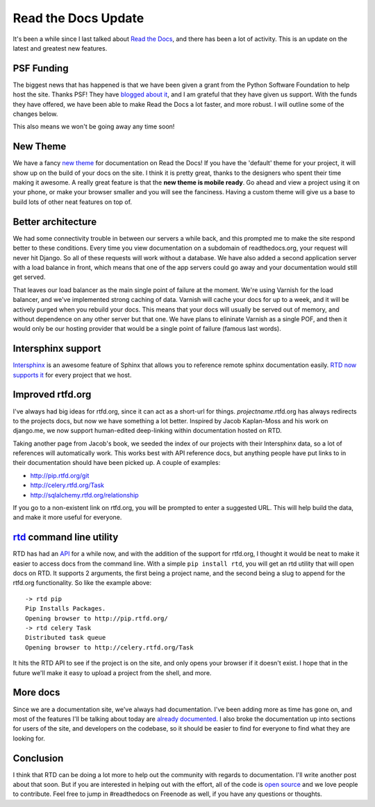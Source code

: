 .. post:: 2011-04-11 19:22:37

Read the Docs Update 
=====================

It's been a while since I last talked about
`Read the Docs <http://readthedocs.org>`_, and there has been a lot
of activity. This is an update on the latest and greatest new
features.

PSF Funding
-----------

The biggest news that has happened is that we have been given a
grant from the Python Software Foundation to help host the site.
Thanks PSF! They have
`blogged about it <http://pyfound.blogspot.com/2011/03/psf-funds-readthedocsorg.html>`_,
and I am grateful that they have given us support. With the funds
they have offered, we have been able to make Read the Docs a lot
faster, and more robust. I will outline some of the changes below.

This also means we won't be going away any time soon!

New Theme
---------

We have a fancy
`new theme <http://read-the-docs.readthedocs.org/en/latest/getting_started.html>`_
for documentation on Read the Docs! If you have the 'default' theme
for your project, it will show up on the build of your docs on the
site. I think it is pretty great, thanks to the designers who spent
their time making it awesome. A really great feature is that the
**new theme is mobile ready**. Go ahead and view a project using it
on your phone, or make your browser smaller and you will see the
fanciness. Having a custom theme will give us a base to build lots
of other neat features on top of.

Better architecture
-------------------

We had some connectivity trouble in between our servers a while
back, and this prompted me to make the site respond better to these
conditions. Every time you view documentation on a subdomain of
readthedocs.org, your request will never hit Django. So all of
these requests will work without a database. We have also added a
second application server with a load balance in front, which means
that one of the app servers could go away and your documentation
would still get served.

That leaves our load balancer as the main single point of failure
at the moment. We're using Varnish for the load balancer, and we've
implemented strong caching of data. Varnish will cache your docs
for up to a week, and it will be actively purged when you rebuild
your docs. This means that your docs will usually be served out of
memory, and without dependence on any other server but that one. We
have plans to elininate Varnish as a single POF, and then it would
only be our hosting provider that would be a single point of
failure (famous last words).

Intersphinx support
-------------------

`Intersphinx <http://sphinx.readthedocs.org/en/latest/ext/intersphinx.html#sphinx.ext.intersphinx>`_
is an awesome feature of Sphinx that allows you to reference remote
sphinx documentation easily.
`RTD now supports it <http://read-the-docs.readthedocs.org/en/latest/features.html#intersphinx-support>`_
for every project that we host.

Improved rtfd.org
-----------------

I've always had big ideas for rtfd.org, since it can act as a
short-url for things. *projectname*.rtfd.org has always redirects
to the projects docs, but now we have something a lot better.
Inspired by Jacob Kaplan-Moss and his work on django.me, we now
support human-edited deep-linking within documentation hosted on
RTD.

Taking another page from Jacob's book, we seeded the index of our
projects with their Intersphinx data, so a lot of references will
automatically work. This works best with API reference docs, but
anything people have put links to in their documentation should
have been picked up. A couple of examples:


-  `http://pip.rtfd.org/git <http://pip.rtfd.org/git>`_
-  `http://celery.rtfd.org/Task <http://celery.rtfd.org/Task>`_
-  `http://sqlalchemy.rtfd.org/relationship <http://sqlalchemy.rtfd.org/relationship>`_

If you go to a non-existent link on rtfd.org, you will be prompted
to enter a suggested URL. This will help build the data, and make
it more useful for everyone.

`rtd <https://github.com/ericholscher/rtd>`_ command line utility
-----------------------------------------------------------------

RTD has had an
`API <http://read-the-docs.readthedocs.org/en/latest/api.html>`_
for a while now, and with the addition of the support for rtfd.org,
I thought it would be neat to make it easier to access docs from
the command line. With a simple ``pip install rtd``, you will get
an rtd utility that will open docs on RTD. It supports 2 arguments,
the first being a project name, and the second being a slug to
append for the rtfd.org functionality. So like the example above:

::

    -> rtd pip
    Pip Installs Packages. 
    Opening browser to http://pip.rtfd.org/
    -> rtd celery Task
    Distributed task queue
    Opening browser to http://celery.rtfd.org/Task

It hits the RTD API to see if the project is on the site, and only
opens your browser if it doesn't exist. I hope that in the future
we'll make it easy to upload a project from the shell, and more.

More docs
---------

Since we are a documentation site, we've always had documentation.
I've been adding more as time has gone on, and most of the features
I'll be talking about today are
`already documented <http://read-the-docs.readthedocs.org/en/latest/features.html>`_.
I also broke the documentation up into sections for users of the
site, and developers on the codebase, so it should be easier to
find for everyone to find what they are looking for.

Conclusion
----------

I think that RTD can be doing a lot more to help out the community
with regards to documentation. I'll write another post about that
soon. But if you are interested in helping out with the effort, all
of the code is
`open source <https://github.com/rtfd/readthedocs.org>`_ and we
love people to contribute. Feel free to jump in #readthedocs on
Freenode as well, if you have any questions or thoughts.


